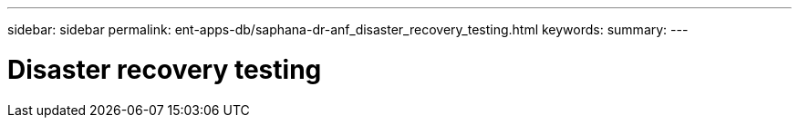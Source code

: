 ---
sidebar: sidebar
permalink: ent-apps-db/saphana-dr-anf_disaster_recovery_testing.html
keywords:
summary:
---

= Disaster recovery testing
:hardbreaks:
:nofooter:
:icons: font
:linkattrs:
:imagesdir: ./../media/

//
// This file was created with NDAC Version 2.0 (August 17, 2020)
//
// 2021-05-24 12:07:40.357810
//
